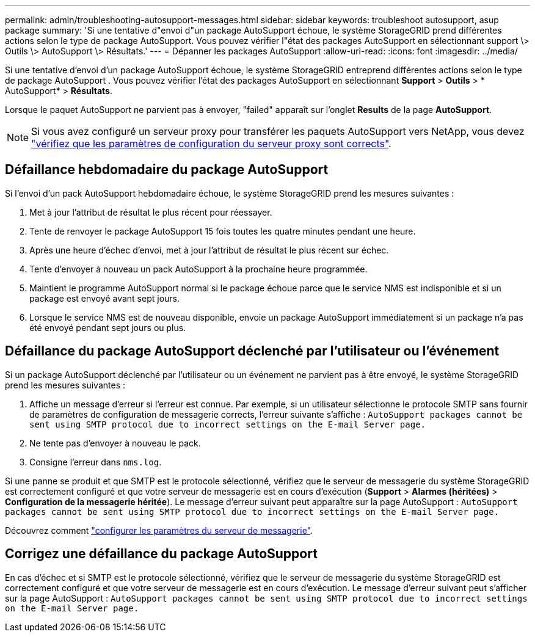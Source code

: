 ---
permalink: admin/troubleshooting-autosupport-messages.html 
sidebar: sidebar 
keywords: troubleshoot autosupport, asup package 
summary: 'Si une tentative d"envoi d"un package AutoSupport échoue, le système StorageGRID prend différentes actions selon le type de package AutoSupport. Vous pouvez vérifier l"état des packages AutoSupport en sélectionnant support \> Outils \> AutoSupport \> Résultats.' 
---
= Dépanner les packages AutoSupport
:allow-uri-read: 
:icons: font
:imagesdir: ../media/


[role="lead"]
Si une tentative d’envoi d’un package AutoSupport échoue, le système StorageGRID entreprend différentes actions selon le type de package AutoSupport .  Vous pouvez vérifier l'état des packages AutoSupport en sélectionnant *Support* > *Outils* > * AutoSupport* > *Résultats*.

Lorsque le paquet AutoSupport ne parvient pas à envoyer, "failed" apparaît sur l'onglet *Results* de la page *AutoSupport*.


NOTE: Si vous avez configuré un serveur proxy pour transférer les paquets AutoSupport vers NetApp, vous devez link:configuring-admin-proxy-settings.html["vérifiez que les paramètres de configuration du serveur proxy sont corrects"].



== Défaillance hebdomadaire du package AutoSupport

Si l'envoi d'un pack AutoSupport hebdomadaire échoue, le système StorageGRID prend les mesures suivantes :

. Met à jour l'attribut de résultat le plus récent pour réessayer.
. Tente de renvoyer le package AutoSupport 15 fois toutes les quatre minutes pendant une heure.
. Après une heure d'échec d'envoi, met à jour l'attribut de résultat le plus récent sur échec.
. Tente d'envoyer à nouveau un pack AutoSupport à la prochaine heure programmée.
. Maintient le programme AutoSupport normal si le package échoue parce que le service NMS est indisponible et si un package est envoyé avant sept jours.
. Lorsque le service NMS est de nouveau disponible, envoie un package AutoSupport immédiatement si un package n'a pas été envoyé pendant sept jours ou plus.




== Défaillance du package AutoSupport déclenché par l'utilisateur ou l'événement

Si un package AutoSupport déclenché par l'utilisateur ou un événement ne parvient pas à être envoyé, le système StorageGRID prend les mesures suivantes :

. Affiche un message d'erreur si l'erreur est connue. Par exemple, si un utilisateur sélectionne le protocole SMTP sans fournir de paramètres de configuration de messagerie corrects, l'erreur suivante s'affiche : `AutoSupport packages cannot be sent using SMTP protocol due to incorrect settings on the E-mail Server page.`
. Ne tente pas d'envoyer à nouveau le pack.
. Consigne l'erreur dans `nms.log`.


Si une panne se produit et que SMTP est le protocole sélectionné, vérifiez que le serveur de messagerie du système StorageGRID est correctement configuré et que votre serveur de messagerie est en cours d'exécution (*Support* > *Alarmes (héritées)* > *Configuration de la messagerie héritée*).  Le message d’erreur suivant peut apparaître sur la page AutoSupport : `AutoSupport packages cannot be sent using SMTP protocol due to incorrect settings on the E-mail Server page.`

Découvrez comment link:../monitor/email-alert-notifications.html["configurer les paramètres du serveur de messagerie"].



== Corrigez une défaillance du package AutoSupport

En cas d'échec et si SMTP est le protocole sélectionné, vérifiez que le serveur de messagerie du système StorageGRID est correctement configuré et que votre serveur de messagerie est en cours d'exécution. Le message d'erreur suivant peut s'afficher sur la page AutoSupport : `AutoSupport packages cannot be sent using SMTP protocol due to incorrect settings on the E-mail Server page.`

